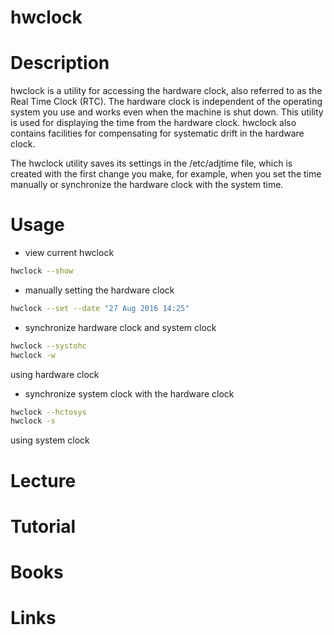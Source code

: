 #+TAGS: hwclock time


* hwclock
* Description
hwclock is a utility for accessing the hardware clock, also referred to as the Real Time Clock (RTC). The hardware clock is independent of the operating system you use and works even when the machine is shut down. This utility is used for displaying the time from the hardware clock. hwclock also contains facilities for compensating for systematic drift in the hardware clock.

The hwclock utility saves its settings in the /etc/adjtime file, which is created with the first change you make, for example, when you set the time manually or synchronize the hardware clock with the system time.

* Usage
- view current hwclock
#+BEGIN_SRC sh
hwclock --show
#+END_SRC

- manually setting the hardware clock
#+BEGIN_SRC sh
hwclock --set --date "27 Aug 2016 14:25"
#+END_SRC

- synchronize hardware clock and system clock
#+BEGIN_SRC sh
hwclock --systohc
hwclock -w
#+END_SRC
using hardware clock

- synchronize system clock with the hardware clock
#+BEGIN_SRC sh
hwclock --hctosys
hwclock -s
#+END_SRC
using system clock

* Lecture
* Tutorial
* Books
* Links
